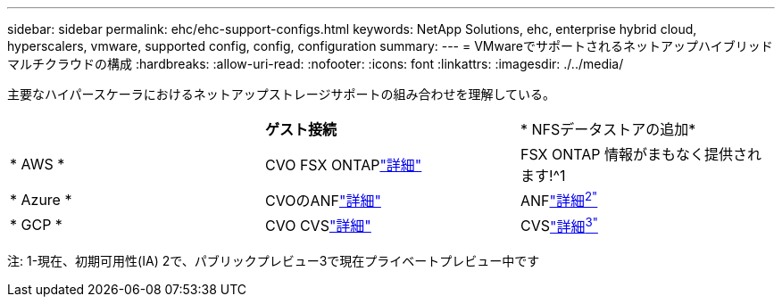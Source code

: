 ---
sidebar: sidebar 
permalink: ehc/ehc-support-configs.html 
keywords: NetApp Solutions, ehc, enterprise hybrid cloud, hyperscalers, vmware, supported config, config, configuration 
summary:  
---
= VMwareでサポートされるネットアップハイブリッドマルチクラウドの構成
:hardbreaks:
:allow-uri-read: 
:nofooter: 
:icons: font
:linkattrs: 
:imagesdir: ./../media/


[role="lead"]
主要なハイパースケーラにおけるネットアップストレージサポートの組み合わせを理解している。

|===


|  | *ゲスト接続* | * NFSデータストアの追加* 


| * AWS * | CVO FSX ONTAPlink:aws/aws-guest.html["詳細"] | FSX ONTAP 情報がまもなく提供されます!^1 


| * Azure * | CVOのANFlink:azure/azure-guest.html["詳細"] | ANFlink:azure/azure-native-overview.html["詳細^2"^] 


| * GCP * | CVO CVSlink:gcp/gcp-guest.html["詳細"] | CVSlink:https://www.netapp.com/google-cloud/google-cloud-vmware-engine-registration/["詳細^3"^] 
|===
注: 1-現在、初期可用性(IA) 2で、パブリックプレビュー3で現在プライベートプレビュー中です
